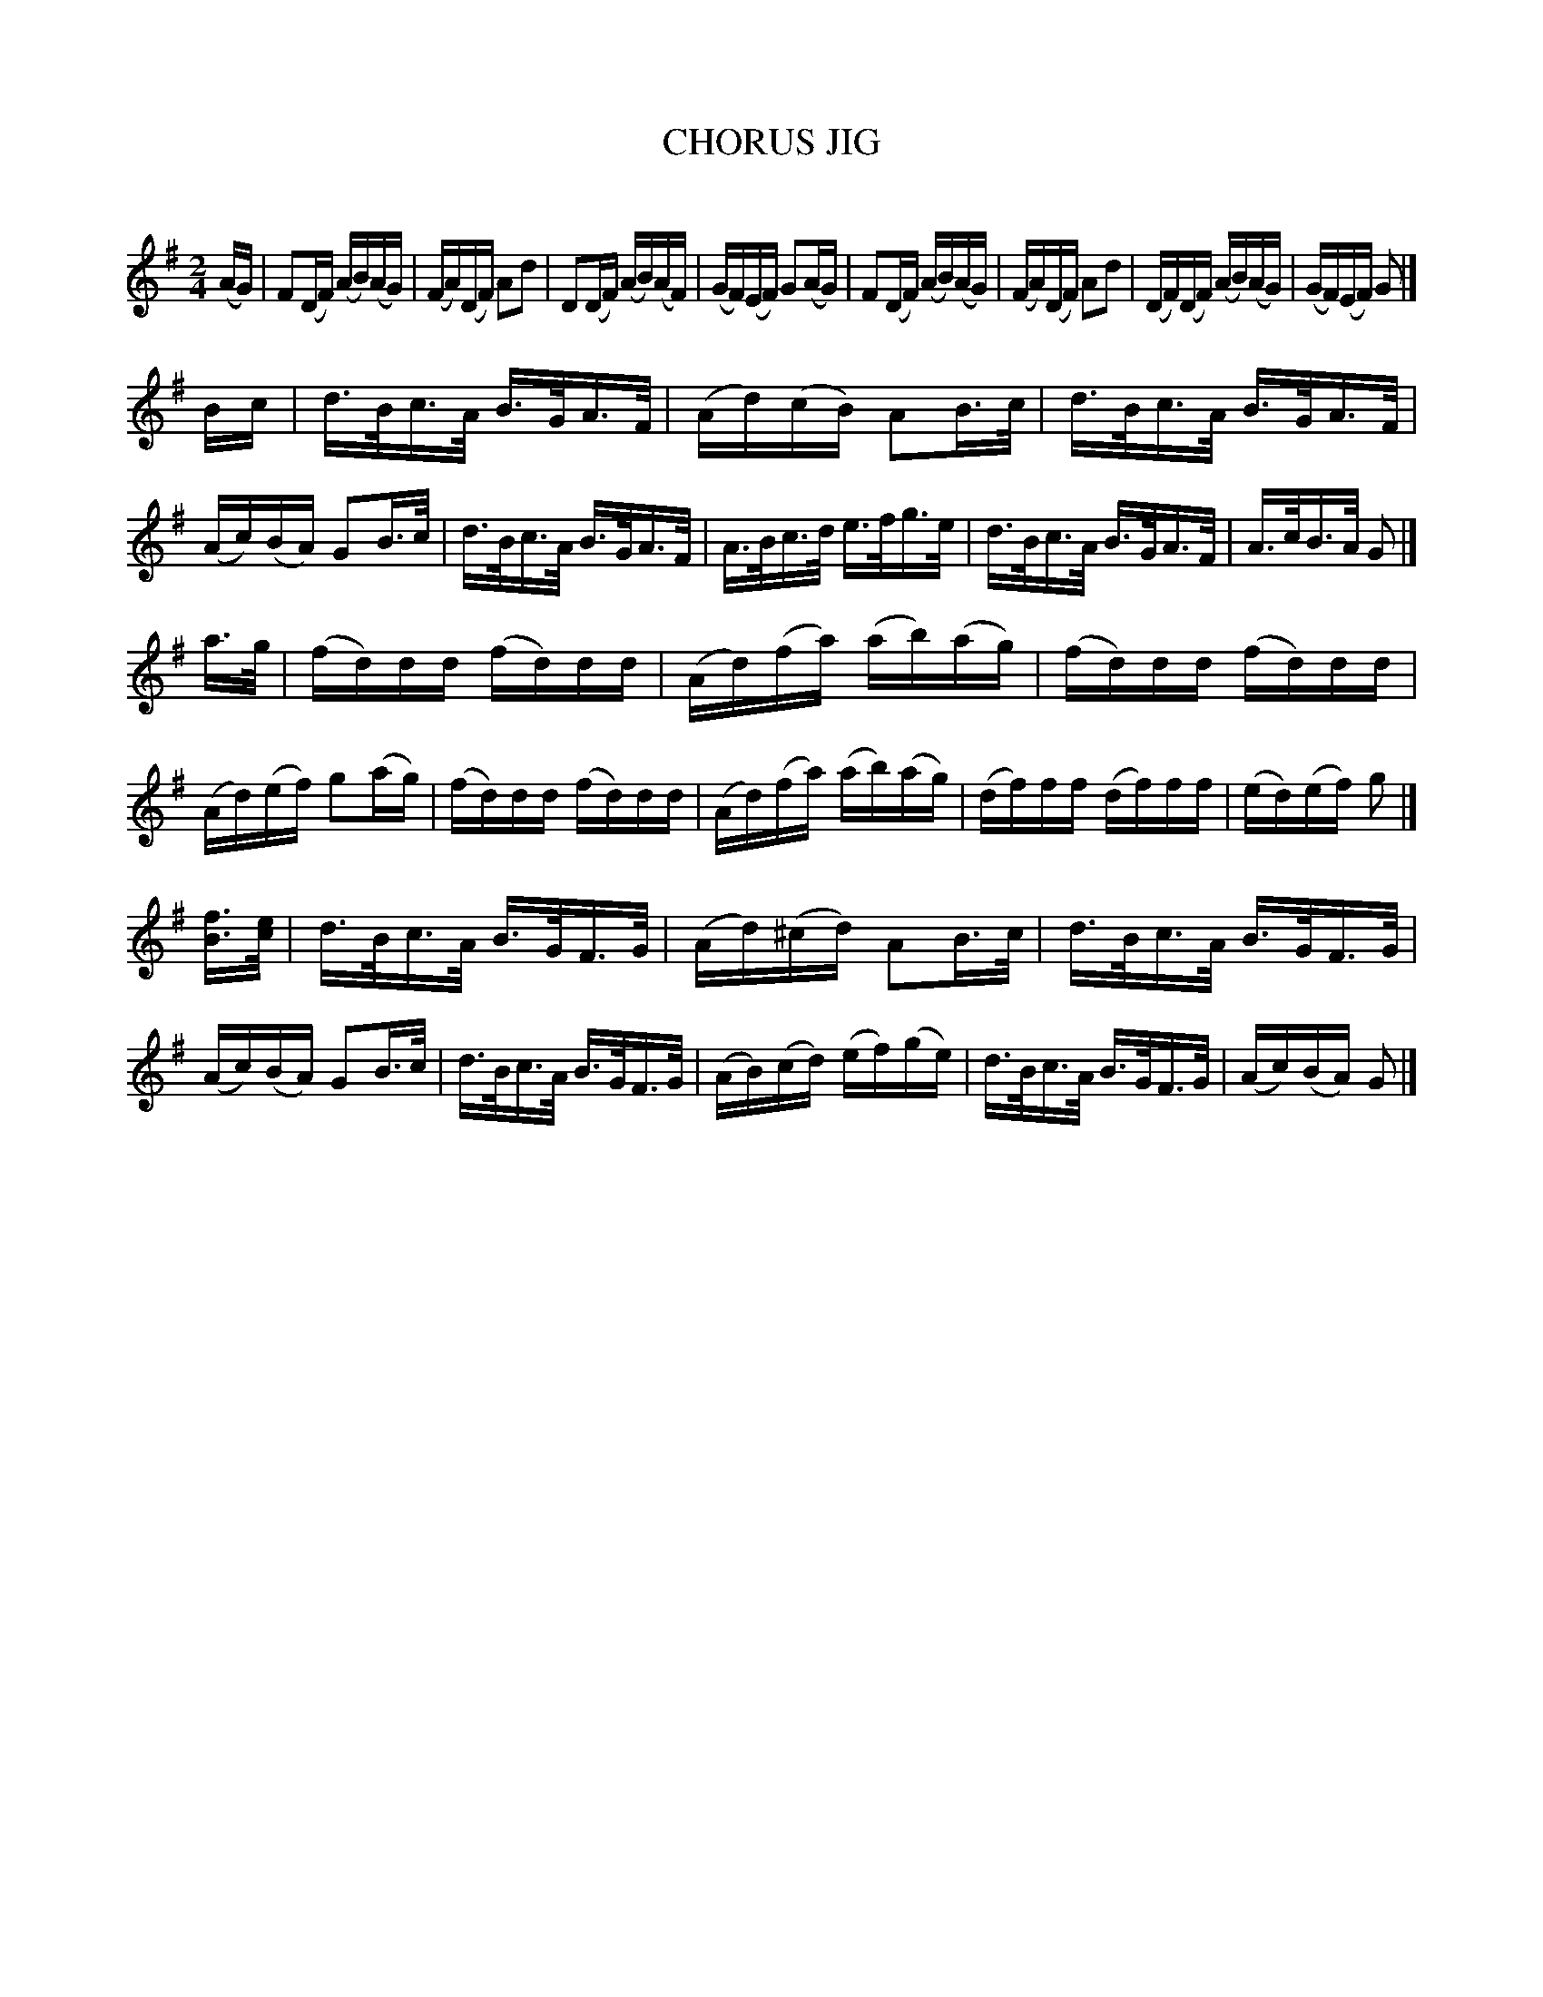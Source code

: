 X: 10621
T: CHORUS JIG
C:
%R: reel
B: Elias Howe "The Musician's Companion" Part 1 1842 p.62 #1
S: http://imslp.org/wiki/The_Musician's_Companion_(Howe,_Elias)
Z: 2015 John Chambers <jc:trillian.mit.edu>
M: 2/4
L: 1/16
K: Dmix
% - - - - - - - - - - - - - - - - - - - - - - - - -
(AG) |\
F2(DF) (AB)(AG) | (FA)(DF) A2d2 | D2(DF) (AB)(AF) | (GF)(EF) G2(AG) |\
F2(DF) (AB)(AG) | (FA)(DF) A2d2 | (DF)(DF) (AB)(AG) | (GF)(EF) G2 |]
Bc |\
d>Bc>A B>GA>F | (Ad)(cB) A2B>c | d>Bc>A B>GA>F | (Ac)(BA) G2B>c |\
d>Bc>A B>GA>F | A>Bc>d e>fg>e | d>Bc>A B>GA>F | A>cB>A G2 |]
a>g |\
(fd)dd (fd)dd | (Ad)(fa) (ab)(ag) | (fd)dd (fd)dd | (Ad)(ef) g2(ag) |\
(fd)dd (fd)dd | (Ad)(fa) (ab)(ag) | (df)ff (df)ff | (ed)(ef) g2 |]
[fB]>[ec] |\
d>Bc>A B>GF>G | (Ad)(^cd) A2B>c | d>Bc>A B>GF>G | (Ac)(BA) G2B>c |\
d>Bc>A B>GF>G | (AB)(cd) (ef)(ge) | d>Bc>A B>GF>G | (Ac)(BA) G2 |]
% - - - - - - - - - - - - - - - - - - - - - - - - -
